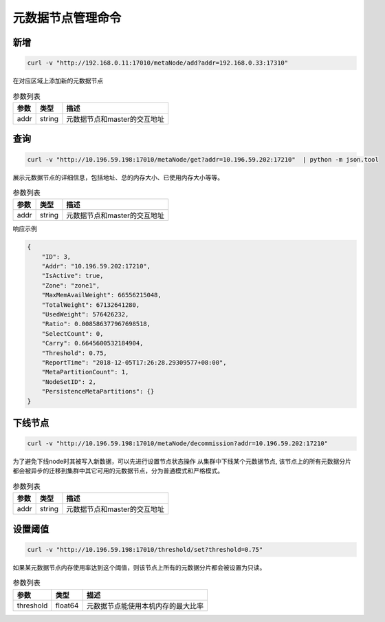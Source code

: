 元数据节点管理命令
=====================

新增
---------

.. code-block:: bash

   curl -v "http://192.168.0.11:17010/metaNode/add?addr=192.168.0.33:17310"


在对应区域上添加新的元数据节点

.. csv-table:: 参数列表
   :header: "参数", "类型", "描述"

   "addr", "string", "元数据节点和master的交互地址"


查询
-----

.. code-block:: bash

   curl -v "http://10.196.59.198:17010/metaNode/get?addr=10.196.59.202:17210"  | python -m json.tool


展示元数据节点的详细信息，包括地址、总的内存大小、已使用内存大小等等。

.. csv-table:: 参数列表
   :header: "参数", "类型", "描述"

   "addr", "string", "元数据节点和master的交互地址"

响应示例

.. code-block:: json

   {
       "ID": 3,
       "Addr": "10.196.59.202:17210",
       "IsActive": true,
       "Zone": "zone1",
       "MaxMemAvailWeight": 66556215048,
       "TotalWeight": 67132641280,
       "UsedWeight": 576426232,
       "Ratio": 0.008586377967698518,
       "SelectCount": 0,
       "Carry": 0.6645600532184904,
       "Threshold": 0.75,
       "ReportTime": "2018-12-05T17:26:28.29309577+08:00",
       "MetaPartitionCount": 1,
       "NodeSetID": 2,
       "PersistenceMetaPartitions": {}
   }


下线节点
--------

.. code-block:: bash

  curl -v "http://10.196.59.198:17010/metaNode/decommission?addr=10.196.59.202:17210" 

为了避免下线node时其被写入新数据，可以先进行设置节点状态操作
从集群中下线某个元数据节点, 该节点上的所有元数据分片都会被异步的迁移到集群中其它可用的元数据节点，分为普通模式和严格模式。

.. csv-table:: 参数列表
   :header: "参数", "类型", "描述"

   "addr", "string", "元数据节点和master的交互地址"


设置阈值
---------

.. code-block:: bash

   curl -v "http://10.196.59.198:17010/threshold/set?threshold=0.75"


如果某元数据节点内存使用率达到这个阈值，则该节点上所有的元数据分片都会被设置为只读。

.. csv-table:: 参数列表
   :header: "参数", "类型", "描述"
   
   "threshold", "float64", "元数据节点能使用本机内存的最大比率"

